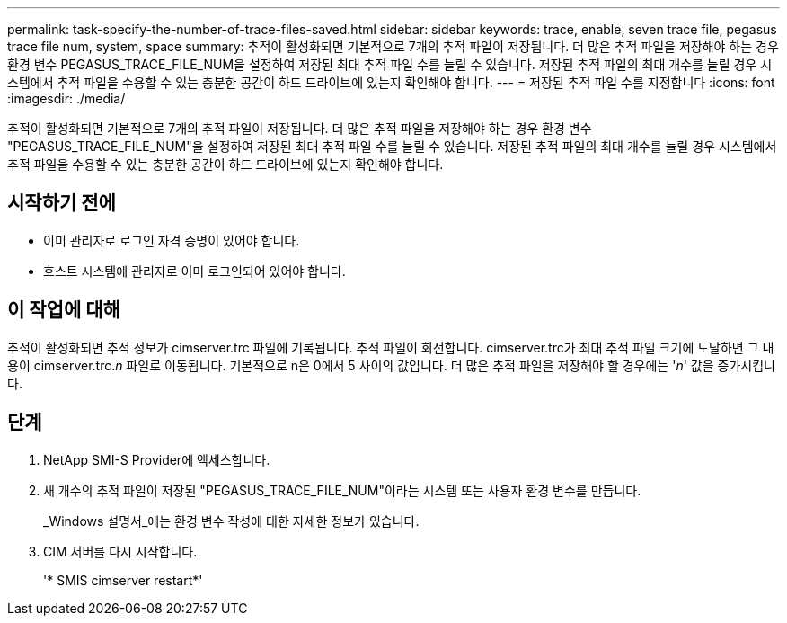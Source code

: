 ---
permalink: task-specify-the-number-of-trace-files-saved.html 
sidebar: sidebar 
keywords: trace, enable, seven trace file, pegasus trace file num, system, space 
summary: 추적이 활성화되면 기본적으로 7개의 추적 파일이 저장됩니다. 더 많은 추적 파일을 저장해야 하는 경우 환경 변수 PEGASUS_TRACE_FILE_NUM을 설정하여 저장된 최대 추적 파일 수를 늘릴 수 있습니다. 저장된 추적 파일의 최대 개수를 늘릴 경우 시스템에서 추적 파일을 수용할 수 있는 충분한 공간이 하드 드라이브에 있는지 확인해야 합니다. 
---
= 저장된 추적 파일 수를 지정합니다
:icons: font
:imagesdir: ./media/


[role="lead"]
추적이 활성화되면 기본적으로 7개의 추적 파일이 저장됩니다. 더 많은 추적 파일을 저장해야 하는 경우 환경 변수 "PEGASUS_TRACE_FILE_NUM"을 설정하여 저장된 최대 추적 파일 수를 늘릴 수 있습니다. 저장된 추적 파일의 최대 개수를 늘릴 경우 시스템에서 추적 파일을 수용할 수 있는 충분한 공간이 하드 드라이브에 있는지 확인해야 합니다.



== 시작하기 전에

* 이미 관리자로 로그인 자격 증명이 있어야 합니다.
* 호스트 시스템에 관리자로 이미 로그인되어 있어야 합니다.




== 이 작업에 대해

추적이 활성화되면 추적 정보가 cimserver.trc 파일에 기록됩니다. 추적 파일이 회전합니다. cimserver.trc가 최대 추적 파일 크기에 도달하면 그 내용이 cimserver.trc._n_ 파일로 이동됩니다. 기본적으로 n은 0에서 5 사이의 값입니다. 더 많은 추적 파일을 저장해야 할 경우에는 '_n_' 값을 증가시킵니다.



== 단계

. NetApp SMI-S Provider에 액세스합니다.
. 새 개수의 추적 파일이 저장된 "PEGASUS_TRACE_FILE_NUM"이라는 시스템 또는 사용자 환경 변수를 만듭니다.
+
_Windows 설명서_에는 환경 변수 작성에 대한 자세한 정보가 있습니다.

. CIM 서버를 다시 시작합니다.
+
'* SMIS cimserver restart*'


